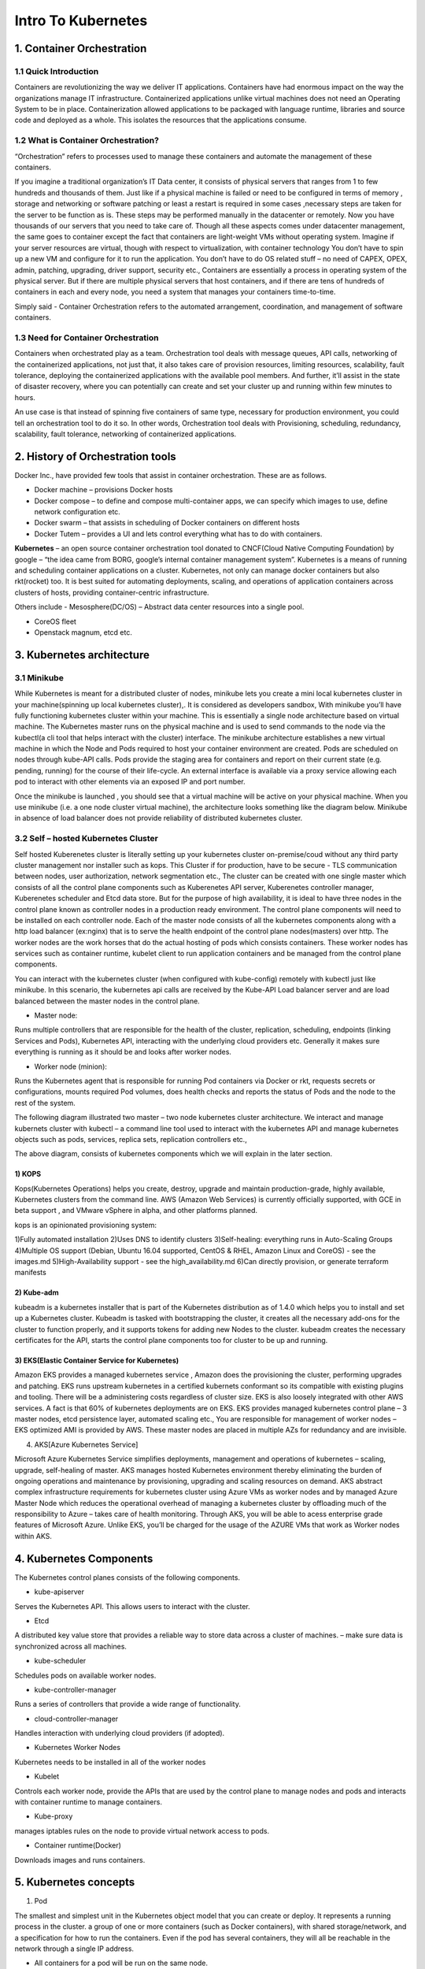 #######################
Intro To Kubernetes
#######################

1. Container Orchestration
---------------------------

1.1 Quick Introduction
=======================

Containers are revolutionizing the way we deliver IT applications. Containers have had enormous impact on the way the organizations
manage IT infrastructure. Containerized applications unlike virtual machines does not need an Operating System to be in place. 
Containerization allowed applications to be packaged with language runtime, libraries and source code and deployed as a whole. 
This isolates the resources that the applications consume.

1.2 What is Container Orchestration? 
======================================

“Orchestration” refers to processes used to manage these containers and automate the management of these containers. 
 
If you imagine a traditional organization’s IT Data center, it consists of physical servers that ranges from 1 to few hundreds and 
thousands of them. Just like if a physical machine is failed or need to be configured in terms of memory , storage and networking  or 
software patching or least a restart is required in some cases ,necessary steps are taken for the server to be function as is. These steps
may be performed manually in the datacenter or remotely. Now you have thousands of our servers that you need to take care of. Though all 
these aspects comes under datacenter management, the same goes to container except the fact that containers are light-weight VMs without
operating system. Imagine if your server resources are virtual, though with respect to virtualization, with container technology You don’t 
have to spin up a new VM and configure for it to run the application. You don’t have to do OS related stuff – no need of CAPEX, OPEX, 
admin, patching, upgrading, driver support, security etc., Containers are essentially a process in operating system of the physical server.
But if there are multiple physical servers that host containers, and if there are tens of hundreds of containers in each and every node, 
you need a system that manages your containers time-to-time.

Simply said - Container Orchestration refers to the automated arrangement, coordination, and management of software containers.


1.3 Need for Container Orchestration
=====================================

Containers when orchestrated play as a team. Orchestration tool deals with message queues, API calls, networking of the containerized applications, not just that, it also takes care of provision resources, limiting resources,  scalability, fault tolerance, deploying the containerized applications with the available pool members. And further, it’ll assist in the state of disaster recovery, where you can potentially can create and set your cluster up and running within few minutes to hours.

An use case is that instead of spinning five containers of same type, necessary for production environment, you could tell an orchestration tool to do it so. 
In other words, Orchestration tool deals with Provisioning, scheduling, redundancy, scalability, fault tolerance, networking of containerized applications.

2. History of Orchestration tools
-----------------------------------

Docker Inc.,  have provided few tools that assist in container orchestration. These are as follows.

- Docker machine – provisions Docker hosts 
- Docker compose – to define and compose multi-container apps, we can specify which images to use,  define network configuration etc. 
- Docker swarm – that assists in scheduling of  Docker containers on different hosts
- Docker Tutem – provides a UI and lets control everything what has to do with containers.

**Kubernetes** – an open source container orchestration tool donated to CNCF(Cloud Native Computing Foundation) by google – “the idea came from BORG, google’s internal container management system”. Kubernetes is a means of running and scheduling container applications on a cluster. Kubernetes, not only can manage docker containers but also rkt(rocket) too. It is best suited for automating deployments, scaling, and operations of application containers across clusters of hosts, providing container-centric infrastructure.

Others include - Mesosphere(DC/OS) – Abstract data center resources into a single pool.

- CoreOS fleet
- Openstack magnum, etcd etc.

3. Kubernetes architecture
---------------------------

3.1 Minikube
=============

While Kubernetes is meant for a distributed cluster of nodes, minikube lets you create a mini local kubernetes cluster in your machine(spinning up local kubernetes cluster),. It is considered as developers sandbox, With minikube you’ll have fully functioning kubernetes cluster within your machine. This is essentially a single node architecture based on virtual machine. The Kubernetes master runs on the physical machine and is used to send commands to the node via the kubectl(a cli tool that helps interact with the cluster) interface. The minikube architecture establishes a new virtual machine in which the Node and Pods required to host your container environment are created. Pods are scheduled on nodes through kube-API calls. Pods provide the staging area for containers and report on their current state (e.g. pending, running) for the course of their life-cycle. An external interface is available via a proxy service allowing each pod to interact with other elements via an exposed IP and port number. 

Once the minikube  is launched , you should see that a virtual machine will be active on your physical machine. When you use minikube (i.e. a one node cluster virtual machine), the architecture looks something like the diagram below. Minikube in absence of load balancer does not provide reliability of distributed kubernetes cluster.

.. image:: Picture1.png
   :width: 500px
   :length: 300px
   :alt: alternate text
  
3.2 Self – hosted Kubernetes Cluster 
======================================

Self hosted Kuberenetes cluster is literally setting up your kubernetes cluster on-premise/coud without any third party cluster management nor installer such as kops. This Cluster if  for production, have to be secure - TLS communication between nodes, user authorization, network segmentation etc., The cluster can be created with one single master which consists of all the control plane components such as Kuberenetes API server, Kuberenetes controller manager, Kuberenetes scheduler and Etcd data store. But for the purpose of high availability, it  is ideal to have three nodes in the control plane known as controller nodes in a production ready environment. The control plane components will need to be installed on each controller node. Each of the master node consists of all the kubernetes components  along with a http load balancer (ex:nginx) that is to serve the health endpoint of the control plane nodes(masters) over http.
The worker nodes are the work horses that do the  actual hosting of pods which consists containers. These worker nodes has services such as container runtime, kubelet client to run application containers and be managed from the control plane components.

You can interact with the kubernetes cluster (when configured with kube-config) remotely with kubectl just like minikube. In this scenario, the kubernetes api calls are received by the Kube-API Load balancer server and are load balanced  between the master nodes in the control plane. 

- Master node: 

Runs multiple controllers that are responsible for the health of the cluster, replication, scheduling, endpoints (linking Services and Pods), Kubernetes API, interacting with the underlying cloud providers etc. Generally it makes sure everything is running as it should be and looks after worker nodes.

- Worker node (minion): 

Runs the Kubernetes agent that is responsible for running Pod containers via Docker or rkt, requests secrets or configurations, mounts required Pod volumes, does health checks and reports the status of Pods and the node to the rest of the system.

.. image:: Picture2.png
   :width: 500px
   :length: 300px
   :alt: alternate text
  
The following diagram illustrated two master – two node kubernetes cluster architecture. We  interact and manage kubernets cluster with kubectl – a command line tool used to interact with the kubernetes API and manage kubernetes objects such as pods, services, replica sets, replication controllers etc.,  

.. image:: Picture3.png
   :width: 500px
   :length: 300px
   :alt: alternate text
  
The above diagram, consists of  kubernetes components which we will explain in the later section.

1) KOPS
^^^^^^^^

Kops(Kubernetes Operations) helps you create, destroy, upgrade and maintain production-grade, highly available, Kubernetes clusters from the command line. AWS (Amazon Web Services) is currently officially supported, with GCE in beta support , and VMware vSphere in alpha, and other platforms planned.

kops is an opinionated provisioning system:

1)Fully automated installation
2)Uses DNS to identify clusters
3)Self-healing: everything runs in Auto-Scaling Groups
4)Multiple OS support (Debian, Ubuntu 16.04 supported, CentOS & RHEL, Amazon Linux and CoreOS) - see the images.md
5)High-Availability support - see the high_availability.md
6)Can directly provision, or generate terraform manifests 

2) Kube-adm
^^^^^^^^^^^^

kubeadm is a kubernetes installer that is part of the Kubernetes distribution as of 1.4.0 which helps you to install and set up a Kubernetes cluster. Kubeadm is tasked with bootstrapping the cluster, it creates all the necessary add-ons for the cluster to function properly, and it supports tokens for adding new Nodes to the cluster. kubeadm creates the necessary certificates for the API, starts the control plane components too for cluster to be up and running.

3) EKS(Elastic Container Service for Kubernetes)
^^^^^^^^^^^^^^^^^^^^^^^^^^^^^^^^^^^^^^^^^^^^^^^^^

Amazon EKS provides a managed kubernetes service , Amazon does the provisioning the cluster, performing upgrades and patching. EKS runs upstream kubernetes in  a certified kubernets conformant so its compatible with existing plugins and tooling. There will be a administering costs regardless of cluster size. EKS is also loosely integrated with other AWS services.  A fact is that 60% of kubernetes deployments are on EKS. EKS provides managed kubernetes control plane – 3 master nodes, etcd persistence layer, automated scaling etc., You are responsible for management of worker nodes –EKS optimized AMI is provided by AWS.  These master nodes are placed in multiple AZs for redundancy and are invisible.

4) AKS[Azure Kubernetes Service]

Microsoft Azure Kubernetes Service simplifies deployments, management and operations of kubernetes – scaling, upgrade, self-healing of master. AKS manages hosted Kubernetes environment thereby eliminating the burden of ongoing operations and maintenance by provisioning, upgrading and scaling resources on demand. AKS abstract complex infrastructure requirements for kubernetes cluster using Azure VMs as worker nodes and by managed Azure Master Node which reduces the operational overhead of managing a kubernetes cluster by offloading much of the responsibility to Azure – takes care of health monitoring. Through AKS, you will be able to acess enterprise grade features of Microsoft Azure.  Unlike EKS, you’ll be charged for the usage of the AZURE VMs that work as Worker nodes within AKS. 


4. Kubernetes Components
--------------------------

The Kubernetes control planes consists of the following components.

- kube-apiserver

Serves the Kubernetes API. This allows users to interact with the cluster. 

- Etcd 

A distributed key value  store that provides a reliable way to store data across a cluster of machines. – make sure data is synchronized across all machines.

- kube-scheduler

Schedules pods on available worker nodes.

- kube-controller-manager

Runs a series of controllers that provide a wide range of functionality.

- cloud-controller-manager

Handles interaction with underlying cloud providers (if adopted). 

- Kubernetes Worker Nodes 

Kubernetes needs to be installed in all of the worker nodes

- Kubelet  

Controls each worker node, provide the APIs that are used by the control plane to manage nodes and pods and interacts with container runtime to manage containers.

- Kube-proxy 

manages iptables rules on the node to provide virtual network access to pods.

- Container runtime(Docker) 

Downloads images and runs containers.

5. Kubernetes concepts
------------------------

1) Pod

The smallest and simplest unit in the Kubernetes object model that you can create or deploy. It represents a running process in the cluster. a group of one or more containers (such as Docker containers), with shared storage/network, and a specification for how to run the containers. Even if the pod has several containers, they will all be reachable in the network through a single IP address.

- All containers for a pod will be run on the same node.
- Any container running within a pod will share the Node’s network with any other containers in the same pod
- Containers within the pod can share files through volumes attached to containers.
- A pod has explicit life cycle and will always  remain on the node which it was started.

2) Namepspaces

3) ReplicaSet

Controller that ensures a specified number of Pod instances (defined in the Deployment) is running at any given time. Provides self-healing capabilities.

4) Replication Controller

5) Deployments

Provides declarative updates for Pods (like the template for the Pods), Desired state means the cluster will work to keep it like you specified, even if a node in your cluster fails. Kubernetes will detect this and compensate by spinning up the objects on the remaining nodes in order to restore the desired state. for example the Docker image(s) to use, environment variables, how many Pod replicas to run, labels, node selectors, volumes etc.

6) Service

An abstraction which defines a logical set of Pods and a policy by which to access them (determined by a label selector). Generally it’s used to expose Pods to other services within the cluster (using targetPort) or externally (using NodePort or LoadBalancer objects).

7) Labels

8) Volumes

9) HPA

10) DaemonSet

It’s like a Deployment but instead runs a copy of a Pod (or multiple) on all (or some) nodes. Useful for things like log collection daemons (sumologic, fluentd), node monitoring daemons (datadog) and cluster storage daemons (glusterd).

